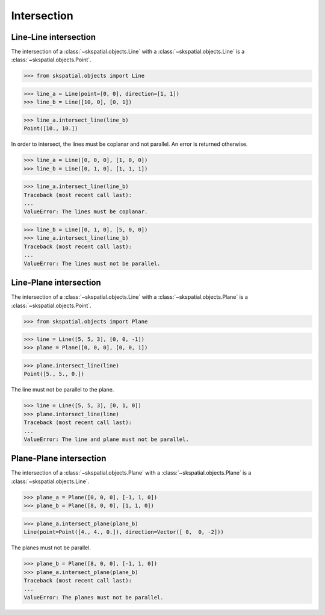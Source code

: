 
Intersection
============

Line-Line intersection
----------------------

The intersection of a :class:`~skspatial.objects.Line` with a :class:`~skspatial.objects.Line` is a :class:`~skspatial.objects.Point`.

>>> from skspatial.objects import Line

>>> line_a = Line(point=[0, 0], direction=[1, 1])
>>> line_b = Line([10, 0], [0, 1])

>>> line_a.intersect_line(line_b)
Point([10., 10.])


In order to intersect, the lines must be coplanar and not parallel. An error is returned otherwise.

>>> line_a = Line([0, 0, 0], [1, 0, 0])
>>> line_b = Line([0, 1, 0], [1, 1, 1])

>>> line_a.intersect_line(line_b)
Traceback (most recent call last):
...
ValueError: The lines must be coplanar.

>>> line_b = Line([0, 1, 0], [5, 0, 0])
>>> line_a.intersect_line(line_b)
Traceback (most recent call last):
...
ValueError: The lines must not be parallel.



Line-Plane intersection
-----------------------

The intersection of a :class:`~skspatial.objects.Line` with a :class:`~skspatial.objects.Plane` is a :class:`~skspatial.objects.Point`.

>>> from skspatial.objects import Plane

>>> line = Line([5, 5, 3], [0, 0, -1])
>>> plane = Plane([0, 0, 0], [0, 0, 1])

>>> plane.intersect_line(line)
Point([5., 5., 0.])


The line must not be parallel to the plane.

>>> line = Line([5, 5, 3], [0, 1, 0])
>>> plane.intersect_line(line)
Traceback (most recent call last):
...
ValueError: The line and plane must not be parallel.



Plane-Plane intersection
------------------------

The intersection of a :class:`~skspatial.objects.Plane` with a :class:`~skspatial.objects.Plane` is a :class:`~skspatial.objects.Line`.

>>> plane_a = Plane([0, 0, 0], [-1, 1, 0])
>>> plane_b = Plane([8, 0, 0], [1, 1, 0])

>>> plane_a.intersect_plane(plane_b)
Line(point=Point([4., 4., 0.]), direction=Vector([ 0,  0, -2]))


The planes must not be parallel.

>>> plane_b = Plane([8, 0, 0], [-1, 1, 0])
>>> plane_a.intersect_plane(plane_b)
Traceback (most recent call last):
...
ValueError: The planes must not be parallel.
